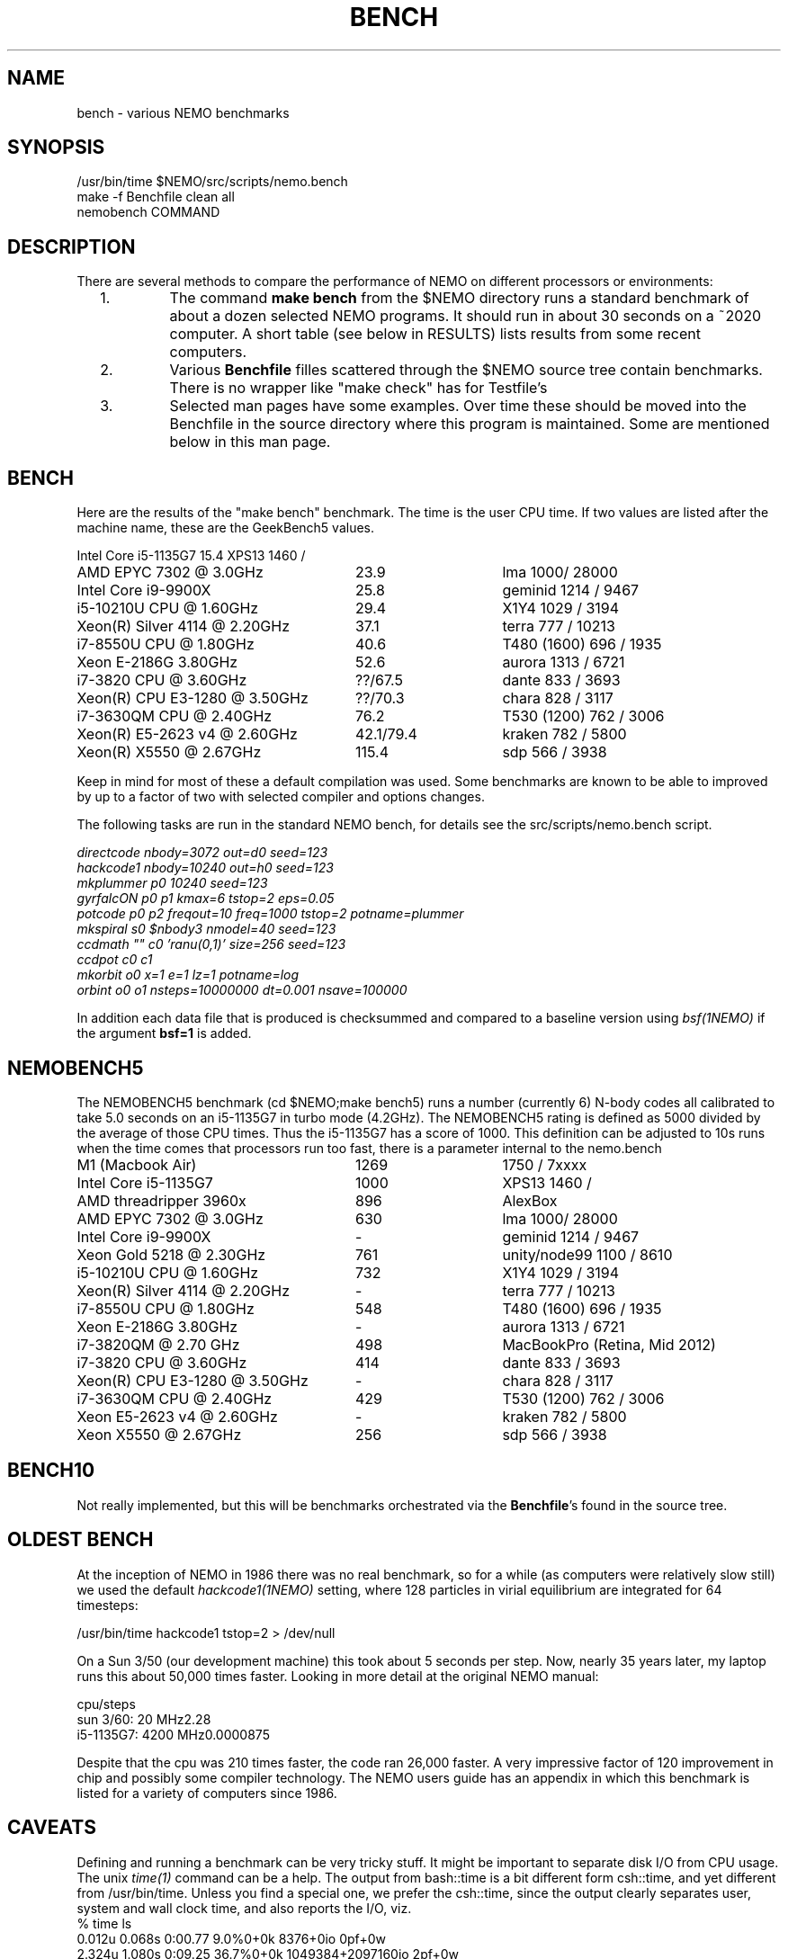 .TH BENCH 5NEMO "7 September 2021"

.SH "NAME"
bench \- various NEMO benchmarks

.SH "SYNOPSIS"
.nf
/usr/bin/time $NEMO/src/scripts/nemo.bench
make -f Benchfile clean all
nemobench COMMAND
.fi

.SH "DESCRIPTION"
There are several methods to compare the performance of NEMO on different processors or environments:

.RS 2
.IP 1.
The command \fBmake bench\fP from the $NEMO directory runs a standard benchmark of about a dozen 
selected NEMO programs.  It should run in about 30 seconds on a ~2020 computer. A short
table (see below in RESULTS) lists results from some recent computers.

.IP 2.
Various \fBBenchfile\fP filles scattered through the $NEMO source tree contain benchmarks. There is
no  wrapper like "make check" has for Testfile's

.IP 3.
Selected man pages have some examples. Over time these should be moved into the Benchfile in
the source directory where this program is maintained. Some are mentioned below in this man page.


.SH "BENCH"
Here are the results of the "make bench" benchmark. The time is the user CPU time. If two values
are listed after the machine name, these are the GeekBench5 values.
.nf
.ta +3.5i +1.5i

Intel Core i5-1135G7	15.4	XPS13 1460 /
AMD EPYC 7302 @ 3.0GHz	23.9	lma 1000/ 28000
Intel Core i9-9900X	25.8	geminid 1214 / 9467
i5-10210U CPU @ 1.60GHz	29.4 	X1Y4  1029 / 3194
Xeon(R) Silver 4114 @ 2.20GHz	37.1	terra 777 / 10213
i7-8550U CPU @ 1.80GHz	40.6 	T480 (1600) 696 / 1935
Xeon E-2186G 3.80GHz	52.6 	aurora 1313 / 6721
i7-3820 CPU @ 3.60GHz	??/67.5 	dante 833 / 3693
Xeon(R) CPU E3-1280 @ 3.50GHz	??/70.3 	chara 828 / 3117
i7-3630QM CPU @ 2.40GHz	76.2 	T530 (1200) 762 / 3006 
Xeon(R) E5-2623 v4 @ 2.60GHz	42.1/79.4 	kraken 782 / 5800
Xeon(R) X5550  @ 2.67GHz	115.4	sdp 566 / 3938
.fi

Keep in mind for most of these a default compilation was used.  Some benchmarks are known
to be able to improved by up to a factor of two with selected compiler and options changes.


.PP
The following tasks are run in the standard NEMO bench, for details see the
src/scripts/nemo.bench  script.
.nf


\fIdirectcode nbody=3072 out=d0 seed=123 
hackcode1 nbody=10240  out=h0 seed=123 
mkplummer p0 10240 seed=123 
gyrfalcON p0 p1 kmax=6 tstop=2 eps=0.05
potcode p0 p2 freqout=10 freq=1000 tstop=2 potname=plummer
mkspiral s0 $nbody3 nmodel=40 seed=123 
ccdmath "" c0 'ranu(0,1)' size=256 seed=123
ccdpot c0 c1 
mkorbit o0 x=1 e=1 lz=1 potname=log
orbint o0 o1 nsteps=10000000 dt=0.001 nsave=100000\fP

.fi
In addition each data file that is produced is checksummed and compared
to a baseline version using \fIbsf(1NEMO)\fP if the argument
\fBbsf=1\fP is added.

.SH "NEMOBENCH5"
The NEMOBENCH5 benchmark (cd $NEMO;make bench5) runs a number (currently 6) N-body codes all calibrated to
take 5.0 seconds on an i5-1135G7 in turbo mode (4.2GHz). The NEMOBENCH5 rating
is defined as 5000 divided by the average of those CPU times. Thus the i5-1135G7 has
a score of 1000.  This definition can be adjusted to 10s runs when the time comes that processors
run too fast, there is a parameter internal to the nemo.bench
.nf

M1 (Macbook Air)    	1269	1750 / 7xxxx
Intel Core i5-1135G7	1000	XPS13 1460 /
AMD threadripper 3960x	896	AlexBox
AMD EPYC 7302 @ 3.0GHz	630	lma 1000/ 28000
Intel Core i9-9900X	-	geminid 1214 / 9467
Xeon Gold 5218 @ 2.30GHz	761	unity/node99 1100 / 8610
i5-10210U CPU @ 1.60GHz	732 	X1Y4  1029 / 3194
Xeon(R) Silver 4114 @ 2.20GHz	-	terra 777 / 10213
i7-8550U CPU @ 1.80GHz	548 	T480 (1600) 696 / 1935
Xeon E-2186G 3.80GHz	- 	aurora 1313 / 6721
i7-3820QM @ 2.70 GHz	498	MacBookPro (Retina, Mid 2012)
i7-3820 CPU @ 3.60GHz	414 	dante 833 / 3693
Xeon(R) CPU E3-1280 @ 3.50GHz	- 	chara 828 / 3117
i7-3630QM CPU @ 2.40GHz	429 	T530 (1200) 762 / 3006 
Xeon E5-2623 v4 @ 2.60GHz	-	kraken 782 / 5800
Xeon X5550  @ 2.67GHz	256	sdp 566 / 3938
.fi

.SH "BENCH10"
Not really implemented, but this will be benchmarks orchestrated via the \fBBenchfile\fP's
found in the source tree.

.SH "OLDEST BENCH"
At the inception of NEMO in 1986 there was no real benchmark, so for a while (as computers
were relatively slow still) we used the default \fIhackcode1(1NEMO)\fP setting, where 128 particles
in virial equilibrium are integrated for 64 timesteps:
.nf

      /usr/bin/time hackcode1 tstop=2  > /dev/null
.fi

.PP
On a Sun 3/50 (our development machine) this took about 5 seconds per step.
Now, nearly 35 years later, my laptop runs this about 50,000 times faster.
Looking in more detail at the original NEMO manual:

.nf
.ta +1i
                       cpu/steps
sun 3/60:  20 MHz	2.28        
i5-1135G7: 4200 MHz	0.0000875   

.fi
Despite that the cpu was 210 times faster, the code ran 26,000 faster. A very impressive
factor of 120 improvement in chip and possibly some compiler technology. The NEMO users
guide has an appendix in which this benchmark is listed for a variety of computers
since 1986.

.SH "CAVEATS"
Defining and running a benchmark can be very tricky stuff. It might be
important to separate disk I/O from CPU usage.   The unix \fItime(1)\fP 
command can be a help. The output from bash::time is a bit different
form csh::time, and yet different from /usr/bin/time. Unless you find
a special one, we prefer the csh::time, since the output clearly
separates user, system and wall clock time, and also reports the I/O, viz.
.nf
   % time ls 
   0.012u 0.068s 0:00.77 9.0%	0+0k 8376+0io 0pf+0w
   2.324u 1.080s 0:09.25 36.7%	0+0k 1049384+2097160io 2pf+0w
   1.876u 0.788s 0:03.63 73.0%	0+0k 0+2097160io 0pf+0w
.fi
On linux the command 
.nf
   echo 1 > > /proc/sys/vm/drop_caches
.fi
will clear the disk cache in memory, so your program will be forced to read
from disk, with all possible interference from other programs
.PP
In NEMO another useful addition to the benchmark is that the output can be
turned off easily, by using \fBout=.\fP, viz.
.nf
    % sudo $NEMO/src/scripts/clearcache
    % time ccdsmooth n1 . dir=x
    0.852u 1.068s 0:12.41 15.3%	0+0k 2098312+0io 6pf+0w
    0.812u 0.400s 0:01.21 100.0%	0+0k 0+0io 0pf+0w
    0.820u 0.380s 0:01.20 100.0%	0+0k 0+0io 0pf+0w
.fi
where the last two instances were just re-running the same command, but
now clearly showing the effect of reading the file from memory instead
of disk. By repeating this whole series a few times, an lower bound to the 
wall clock time is more likely to properly account for the I/O overhead time.
.PP
Rule of thumb: always run a benchmark a few times to see if a hot CPU slows
down the benchmark. If I/O is cached. Other tasks are interfering.

.SH  "OTHERS"
A few other man pages in NEMO also maintain their own list how its program compares under different compilers/options/cpu options:
.nf
.ta +1i
\fICGS(1NEMO)\fP
\fIscfm(1NEMO)\fP
.fi
.PP
Other industry benchmarks:
.nf
    Geekbench 5 (very wide variety of compute workloads - baseline is i3-8100)
    Linpack   (focus on floating point operations - Gflops)
    SPEC CPU 2017 ($$$) benchmark - 
.fi

.SH "TABBENCH"
The table I/O benchmark uses a 100M row dataset with 3 columns,
representing X,Y,Z of which the radius R=sqrt(X^2+Y^2+Z^2) is computed. This table
is about 2.7 GB in size.
Of course reading the table is all dependent on the HDD/SDD, but in the case described here
this was a fast SSD, and took 2 sec to read, or just over 1000 MB/sec.
.nf

    /usr/bin/time tabgen tab3 100000000 3
    /usr/bin/time tabbench2 . mode=-1
    
.nf
this bench will need to be repeated for mode=0,1,2,3 to estimate the different components as they
are added to the workflow. The \fItabgen(1NEMO)\fP is dominated by
drawing random numbers and writing them using \fIprintf(3)\fP , which is slow.

.nf
    80s   writing, using tabgen
     2s   reading in tabbench2
    22s   parsing in numbers  [np.loadtxt takes 748 sec!!!]
     6s   using \fIfie(3NEMO)\fP to compute radii
     1s   using np.sqrt(), and presumably C's sqrt() as well
    
.fi

.SH "PARALLEL"
The GNU \fIparallel(1)\fP
tool can be of great use if your tasks are pure single core and you have enough cores (most laptops have at least 4 these days)
and memory to fit your tasks.   As an example, here is something contrived using \fImkplummer(1NEMO)\fP that does not write to disk,
so it should be highly parallizable:

.nf
    nbody=10000000
    /usr/bin/time mkplummer . $nbody
    \fB2.80user 0.45system 0:03.26elapsed 99%CPU\fP
    
    echo mkplummer . $nbody  > run.txt
    echo mkplummer . $nbody >> run.txt
    /usr/bin/time parallel --jobs 1 < run.txt
    \fB5.89user 0.83system 0:06.71elapsed 100%CPU\fP
    
    /usr/bin/time parallel --jobs 2 < run.txt
    \fB6.00user 0.79system 0:03.44elapsed 197%CPU\fP
.fi

which follows Amdahl's law close to 100%!

.SH "CONSIDERATIONS"
Most programs that need an output file, can use \fBout=-\fP to pass the data into a standard Unix pipe,
or even \fBout=.\fP to use a sink. 

.SH "SEE ALSO"
gyrfalcON(1NEMO), data(5NEMO), tabgen(1NEMO), mkspiral(1NEMO), mkplummer(1NEMO), hackcode1(1NEMO), nbody1(1NEMO), scfm(1NEMO), CGS(1NEMO), triple(1NEMO), accudate(lNEMO), bsf(1NEMO), nemobench(8NEMO)
.PP
https://browser.geekbench.com/processor-benchmarks

.SH "AUTHOR"
Peter Teuben

.SH "FILES"
.nf
.ta +3.5i
$NEMO/src/scripts/nemo.bench	Script uses by make bench/bench5/bench10
$NEMO/data   	standard repository area for (small) data files.
Benchfile	A Makefile that can orchestrate series of benchmarks
/tmp/nemobench.log	The \fBnemobench\fP keeps logfile
.fi

.SH "UPDATE HISTORY"
.nf
.ta +1.2i +5.0i
12-may-97	created  	PJT
26-nov-03	finally added some data		PJT
17-feb-04	added bench0 comparison  	PJT
31-mar-05	added some cygwin numbers, fixed input	PJT
6-may-11	added i7 and SHMEM/HDD comparison	PJT
27-sep-13	added caveats	PJT
6-jan-2018	updated for V4, more balanced benchmarks 	PJT
27-dec-2019	nemo.bench; updated with potcode and orbint	PJT
26-jul-2020	added timings / added geekbench5 	PJT
.fi
